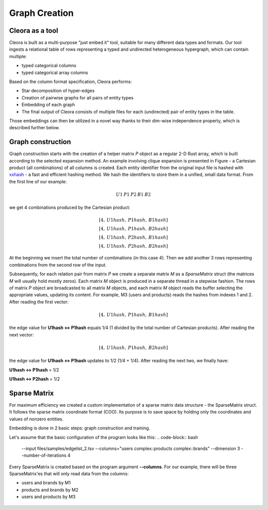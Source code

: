 .. _graph-creation:

Graph Creation
=========================



Cleora as a tool
----------------------

Cleora is built as a multi-purpose "just embed it" tool, suitable for many different data types and formats. Our tool ingests a relational table of rows representing a typed and undirected heterogeneous hypergraph, which can contain multiple:

- typed categorical columns
- typed categorical array columns

Based on the column format specification, Cleora performs:

- Star decomposition of hyper-edges
- Creation of pairwise graphs for all pairs of entity types
- Embedding of each graph
- The final output of Cleora consists of multiple files for each (undirected) pair of entity types in the table.

Those embeddings can then be utilized in a novel way thanks to their dim-wise independence property, which is described further below.


Graph construction
------------------------

Graph construction starts with the creation of a helper matrix *P* object as a regular 2-D Rust array, which is built according to the selected 
expansion method. An example involving clique expansion is presented in Figure - a Cartesian product (all combinations) of all columns is created. 
Each entity identifier from the original input file is hashed with `xxhash <https://cyan4973.github.io/xxHash/>`_ - a fast and efficient hashing method. 
We hash the identifiers to store them in a unified, small data format. From the first line of our example:

.. math::

   U1\:P1\:P2\:B1\:B2

we get 4 combinations produced by the Cartesian product:

.. math::

   [4,\:U1hash,\:P1hash,\:B1hash] \\
   [4,\:U1hash,\:P1hash,\:B2hash] \\
   [4,\:U1hash,\:P2hash,\:B1hash] \\
   [4,\:U1hash,\:P2hash,\:B2hash]

At the beginning we insert the total number of combinations (in this case 4). Then we add another 3 rows representing combinations from the second row of the input.

Subsequently, for each relation pair from matrix `P` we create a separate matrix `M` as a `SparseMatrix` struct (the matrices `M` will usually hold mostly zeros). 
Each matrix `M` object is produced in a separate thread in a stepwise fashion. The rows of matrix `P` object are broadcasted to all matrix `M` objects, 
and each matrix `M` object reads the buffer selecting the appropriate values, updating its content.
For example, M3 (users and products) reads the hashes from indexes 1 and 2. After reading the first vector:

.. math::

     [4,\:U1hash,\:P1hash,\:B1hash]

the edge value for **U1hash <-> P1hash** equals 1/4 (1 divided by the total number of Cartesian products). After reading the next vector:

.. math::

    [4,\:U1hash,\:P1hash,\:B2hash]

    
the edge value for **U1hash <-> P1hash** updates to 1/2 (1/4 + 1/4). After reading the next two, we finally have:

**U1hash <-> P1hash** = 1/2

**U1hash <-> P2hash** = 1/2

Sparse Matrix
---------------------

For maximum efficiency we created a custom implementation of a sparse matrix data structure - the SparseMatrix struct. It follows the sparse matrix coordinate format (COO). Its purpose is to save space by holding only the coordinates and values of nonzero entities.

Embedding is done in 2 basic steps: graph construction and training.

Let's assume that the basic configuration of the program looks like this:
.. code-block:: bash

   --input files/samples/edgelist_2.tsv --columns="users complex::products complex::brands" --dimension 3 --number-of-iterations 4

Every SparseMatrix is created based on the program argument **--columns**. For our example, there will be three SparseMatrix'es that will only read data from the columns:

- users and brands by M1
- products and brands by M2
- users and products by M3


.. figure:: _static/cleora-sparse-matrix.png
    :figwidth: 100 %
    :width: 60 %
    :align: center
    :alt: Sparse Matrix

